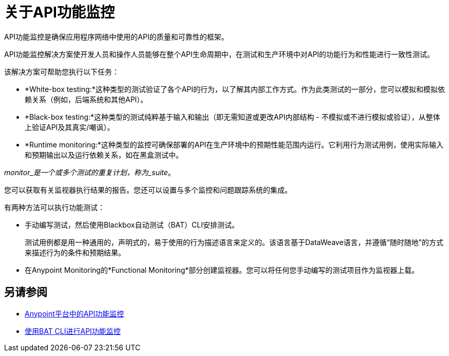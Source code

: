 = 关于API功能监控

API功能监控是确保应用程序网络中使用的API的质量和可靠性的框架。

API功能监控解决方案使开发人员和操作人员能够在整个API生命周期中，在测试和生产环境中对API的功能行为和性能进行一致性测试。

该解决方案可帮助您执行以下任务：

*  *White-box testing:*这种类型的测试验证了各个API的行为，以了解其内部工作方式。作为此类测试的一部分，您可以模拟和模拟依赖关系（例如，后端系统和其他API）。
*  *Black-box testing:*这种类型的测试纯粹基于输入和输出（即无需知道或更改API内部结构 - 不模拟或不进行模拟或验证），从整体上验证API及其真实/嘲讽）。
*  *Runtime monitoring:*这种类型的监控可确保部署的API在生产环境中的预期性能范围内运行。它利用行为测试用例，使用实际输入和预期输出以及运行依赖关系，如在黑盒测试中。

_monitor_是一个或多个测试的重复计划，称为_suite_。

您可以获取有关监视器执行结果的报告。您还可以设置与多个监控和问题跟踪系统的集成。

有两种方法可以执行功能测试：

* 手动编写测试，然后使用Blackbox自动测试（BAT）CLI安排测试。
+
测试用例都是用一种通用的，声明式的，易于使用的行为描述语言来定义的。该语言基于DataWeave语言，并遵循“随时随地”的方式来描述行为的条件和预期结果。
* 在Anypoint Monitoring的*Functional Monitoring*部分创建监视器。您可以将任何您手动编写的测试项目作为监视器上载。

== 另请参阅

*  link:/api-functional-monitoring/afm-in-anypoint-platform[Anypoint平台中的API功能监控]
*  link:/api-functional-monitoring/bat-top[使用BAT CLI进行API功能监控]
